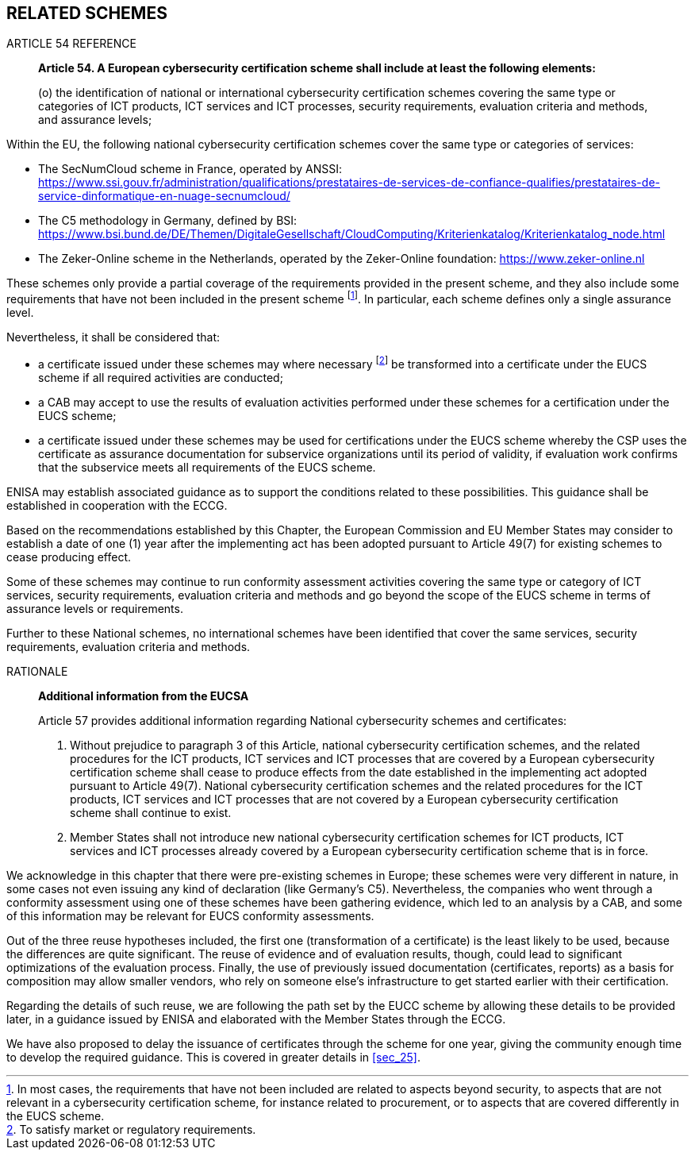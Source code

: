 

[[sec_16]]
== RELATED SCHEMES

.ARTICLE 54 REFERENCE
____
*Article 54. A European cybersecurity certification scheme shall include
at least the following elements:*

(o) the identification of national or international cybersecurity
certification schemes covering the same type or categories of ICT
products, ICT services and ICT processes, security requirements, evaluation
criteria and methods, and assurance levels;
____

Within the EU, the following national cybersecurity certification
schemes cover the same type or categories of services:

* The SecNumCloud scheme in France, operated by ANSSI: link:https://www.ssi.gouv.fr/administration/qualifications/prestataires-de-services-de-confiance-qualifies/prestataires-de-service-dinformatique-en-nuage-secnumcloud/[]

* The C5 methodology in Germany, defined by BSI: link:https://www.bsi.bund.de/DE/Themen/DigitaleGesellschaft/CloudComputing/Kriterienkatalog/Kriterienkatalog_node.html[]

* The Zeker-Online scheme in the Netherlands, operated by the Zeker-Online
foundation: link:https://www.zeker-online.nl[]

These schemes only provide a partial coverage of the requirements
provided in the present scheme, and they also include some requirements
that have not been included in the present scheme footnote:[In most
cases, the requirements that have not been included are related to
aspects beyond security, to aspects that are not relevant in a cybersecurity
certification scheme, for instance related to procurement, or to aspects
that are covered differently in the EUCS scheme.]. In particular,
each scheme defines only a single assurance level.

Nevertheless, it shall be considered that:

* a certificate issued under these schemes may where necessary footnote:[To
satisfy market or regulatory requirements.] be transformed into a
certificate under the EUCS scheme if all required activities are conducted;

* a CAB may accept to use the results of evaluation activities performed
under these schemes for a certification under the EUCS scheme;

* a certificate issued under these schemes may be used for certifications
under the EUCS scheme whereby the CSP uses the certificate as assurance
documentation for subservice organizations until its period of validity,
if evaluation work confirms that the subservice meets all requirements
of the EUCS scheme.

ENISA may establish associated guidance as to support the conditions
related to these possibilities. This guidance shall be established
in cooperation with the ECCG.

Based on the recommendations established by this Chapter, the European
Commission and EU Member States may consider to establish a date of
one (1) year after the implementing act has been adopted pursuant
to Article 49(7) for existing schemes to cease producing effect.

Some of these schemes may continue to run conformity assessment activities
covering the same type or category of ICT services, security requirements,
evaluation criteria and methods and go beyond the scope of the EUCS
scheme in terms of assurance levels or requirements.

Further to these National schemes, no international schemes have been
identified that cover the same services, security requirements, evaluation
criteria and methods.

.RATIONALE
____
*Additional information from the EUCSA*

Article 57 provides additional information regarding National cybersecurity
schemes and certificates:

1. Without prejudice to paragraph 3 of this Article, national cybersecurity
certification schemes, and the related procedures for the ICT products,
ICT services and ICT processes that are covered by a European cybersecurity
certification scheme shall cease to produce effects from the date
established in the implementing act adopted pursuant to Article 49(7).
National cybersecurity certification schemes and the related procedures
for the ICT products, ICT services and ICT processes that are not
covered by a European cybersecurity certification scheme shall continue
to exist.

2. Member States shall not introduce new national cybersecurity certification
schemes for ICT products, ICT services and ICT processes already covered
by a European cybersecurity certification scheme that is in force.
____

We acknowledge in this chapter that there were pre-existing schemes
in Europe; these schemes were very different in nature, in some cases
not even issuing any kind of declaration (like Germany's C5). Nevertheless,
the companies who went through a conformity assessment using one of
these schemes have been gathering evidence, which led to an analysis
by a CAB, and some of this information may be relevant for EUCS conformity
assessments.

Out of the three reuse hypotheses included, the first one (transformation
of a certificate) is the least likely to be used, because the differences
are quite significant. The reuse of evidence and of evaluation results,
though, could lead to significant optimizations of the evaluation
process. Finally, the use of previously issued documentation (certificates,
reports) as a basis for composition may allow smaller vendors, who
rely on someone else's infrastructure to get started earlier with
their certification.

Regarding the details of such reuse, we are following the path set
by the EUCC scheme by allowing these details to be provided later,
in a guidance issued by ENISA and elaborated with the Member States
through the ECCG.

We have also proposed to delay the issuance of certificates through
the scheme for one year, giving the community enough time to develop
the required guidance. This is covered in greater details in <<sec_25>>.
